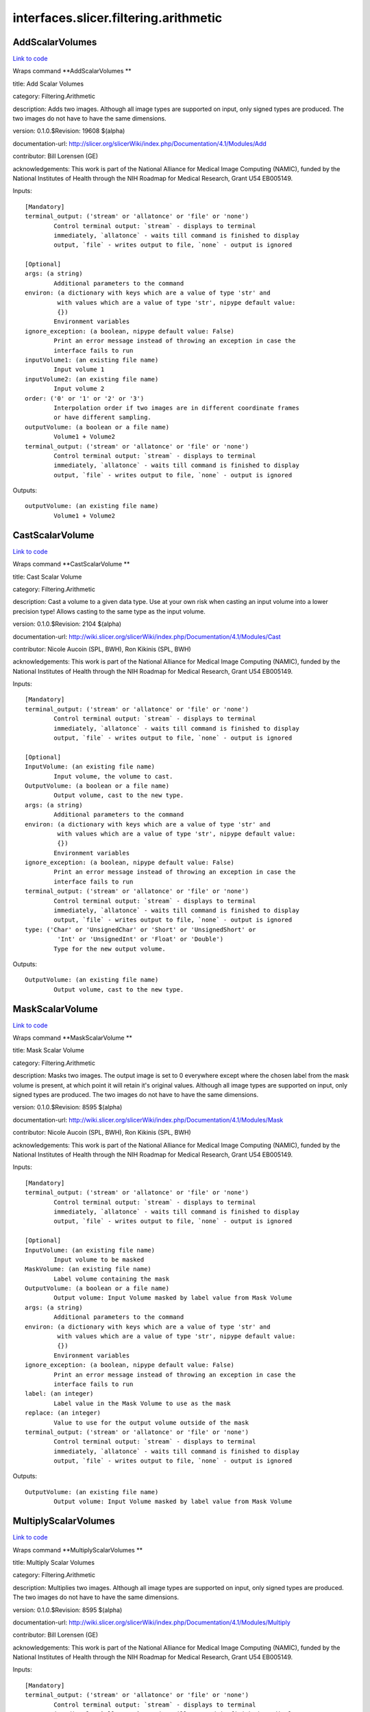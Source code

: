 .. AUTO-GENERATED FILE -- DO NOT EDIT!

interfaces.slicer.filtering.arithmetic
======================================


.. _nipype.interfaces.slicer.filtering.arithmetic.AddScalarVolumes:


.. index:: AddScalarVolumes

AddScalarVolumes
----------------

`Link to code <http://github.com/nipy/nipype/tree/b1b78251dfd6f3b60c6bc63f79f86b356a8fe9cc/nipype/interfaces/slicer/filtering/arithmetic.py#L123>`__

Wraps command **AddScalarVolumes **

title: Add Scalar Volumes

category: Filtering.Arithmetic

description: Adds two images. Although all image types are supported on input, only signed types are produced. The two images do not have to have the same dimensions.

version: 0.1.0.$Revision: 19608 $(alpha)

documentation-url: http://slicer.org/slicerWiki/index.php/Documentation/4.1/Modules/Add

contributor: Bill Lorensen (GE)

acknowledgements: This work is part of the National Alliance for Medical Image Computing (NAMIC), funded by the National Institutes of Health through the NIH Roadmap for Medical Research, Grant U54 EB005149.

Inputs::

        [Mandatory]
        terminal_output: ('stream' or 'allatonce' or 'file' or 'none')
                Control terminal output: `stream` - displays to terminal
                immediately, `allatonce` - waits till command is finished to display
                output, `file` - writes output to file, `none` - output is ignored

        [Optional]
        args: (a string)
                Additional parameters to the command
        environ: (a dictionary with keys which are a value of type 'str' and
                 with values which are a value of type 'str', nipype default value:
                 {})
                Environment variables
        ignore_exception: (a boolean, nipype default value: False)
                Print an error message instead of throwing an exception in case the
                interface fails to run
        inputVolume1: (an existing file name)
                Input volume 1
        inputVolume2: (an existing file name)
                Input volume 2
        order: ('0' or '1' or '2' or '3')
                Interpolation order if two images are in different coordinate frames
                or have different sampling.
        outputVolume: (a boolean or a file name)
                Volume1 + Volume2
        terminal_output: ('stream' or 'allatonce' or 'file' or 'none')
                Control terminal output: `stream` - displays to terminal
                immediately, `allatonce` - waits till command is finished to display
                output, `file` - writes output to file, `none` - output is ignored

Outputs::

        outputVolume: (an existing file name)
                Volume1 + Volume2

.. _nipype.interfaces.slicer.filtering.arithmetic.CastScalarVolume:


.. index:: CastScalarVolume

CastScalarVolume
----------------

`Link to code <http://github.com/nipy/nipype/tree/b1b78251dfd6f3b60c6bc63f79f86b356a8fe9cc/nipype/interfaces/slicer/filtering/arithmetic.py#L156>`__

Wraps command **CastScalarVolume **

title: Cast Scalar Volume

category: Filtering.Arithmetic

description: Cast a volume to a given data type.
Use at your own risk when casting an input volume into a lower precision type!
Allows casting to the same type as the input volume.

version: 0.1.0.$Revision: 2104 $(alpha)

documentation-url: http://wiki.slicer.org/slicerWiki/index.php/Documentation/4.1/Modules/Cast

contributor: Nicole Aucoin (SPL, BWH), Ron Kikinis (SPL, BWH)

acknowledgements: This work is part of the National Alliance for Medical Image Computing (NAMIC), funded by the National Institutes of Health through the NIH Roadmap for Medical Research, Grant U54 EB005149.

Inputs::

        [Mandatory]
        terminal_output: ('stream' or 'allatonce' or 'file' or 'none')
                Control terminal output: `stream` - displays to terminal
                immediately, `allatonce` - waits till command is finished to display
                output, `file` - writes output to file, `none` - output is ignored

        [Optional]
        InputVolume: (an existing file name)
                Input volume, the volume to cast.
        OutputVolume: (a boolean or a file name)
                Output volume, cast to the new type.
        args: (a string)
                Additional parameters to the command
        environ: (a dictionary with keys which are a value of type 'str' and
                 with values which are a value of type 'str', nipype default value:
                 {})
                Environment variables
        ignore_exception: (a boolean, nipype default value: False)
                Print an error message instead of throwing an exception in case the
                interface fails to run
        terminal_output: ('stream' or 'allatonce' or 'file' or 'none')
                Control terminal output: `stream` - displays to terminal
                immediately, `allatonce` - waits till command is finished to display
                output, `file` - writes output to file, `none` - output is ignored
        type: ('Char' or 'UnsignedChar' or 'Short' or 'UnsignedShort' or
                 'Int' or 'UnsignedInt' or 'Float' or 'Double')
                Type for the new output volume.

Outputs::

        OutputVolume: (an existing file name)
                Output volume, cast to the new type.

.. _nipype.interfaces.slicer.filtering.arithmetic.MaskScalarVolume:


.. index:: MaskScalarVolume

MaskScalarVolume
----------------

`Link to code <http://github.com/nipy/nipype/tree/b1b78251dfd6f3b60c6bc63f79f86b356a8fe9cc/nipype/interfaces/slicer/filtering/arithmetic.py#L55>`__

Wraps command **MaskScalarVolume **

title: Mask Scalar Volume

category: Filtering.Arithmetic

description: Masks two images. The output image is set to 0 everywhere except where the chosen label from the mask volume is present, at which point it will retain it's original values. Although all image types are supported on input, only signed types are produced. The two images do not have to have the same dimensions.

version: 0.1.0.$Revision: 8595 $(alpha)

documentation-url: http://wiki.slicer.org/slicerWiki/index.php/Documentation/4.1/Modules/Mask

contributor: Nicole Aucoin (SPL, BWH), Ron Kikinis (SPL, BWH)

acknowledgements: This work is part of the National Alliance for Medical Image Computing (NAMIC), funded by the National Institutes of Health through the NIH Roadmap for Medical Research, Grant U54 EB005149.

Inputs::

        [Mandatory]
        terminal_output: ('stream' or 'allatonce' or 'file' or 'none')
                Control terminal output: `stream` - displays to terminal
                immediately, `allatonce` - waits till command is finished to display
                output, `file` - writes output to file, `none` - output is ignored

        [Optional]
        InputVolume: (an existing file name)
                Input volume to be masked
        MaskVolume: (an existing file name)
                Label volume containing the mask
        OutputVolume: (a boolean or a file name)
                Output volume: Input Volume masked by label value from Mask Volume
        args: (a string)
                Additional parameters to the command
        environ: (a dictionary with keys which are a value of type 'str' and
                 with values which are a value of type 'str', nipype default value:
                 {})
                Environment variables
        ignore_exception: (a boolean, nipype default value: False)
                Print an error message instead of throwing an exception in case the
                interface fails to run
        label: (an integer)
                Label value in the Mask Volume to use as the mask
        replace: (an integer)
                Value to use for the output volume outside of the mask
        terminal_output: ('stream' or 'allatonce' or 'file' or 'none')
                Control terminal output: `stream` - displays to terminal
                immediately, `allatonce` - waits till command is finished to display
                output, `file` - writes output to file, `none` - output is ignored

Outputs::

        OutputVolume: (an existing file name)
                Output volume: Input Volume masked by label value from Mask Volume

.. _nipype.interfaces.slicer.filtering.arithmetic.MultiplyScalarVolumes:


.. index:: MultiplyScalarVolumes

MultiplyScalarVolumes
---------------------

`Link to code <http://github.com/nipy/nipype/tree/b1b78251dfd6f3b60c6bc63f79f86b356a8fe9cc/nipype/interfaces/slicer/filtering/arithmetic.py#L20>`__

Wraps command **MultiplyScalarVolumes **

title: Multiply Scalar Volumes

category: Filtering.Arithmetic

description: Multiplies two images. Although all image types are supported on input, only signed types are produced. The two images do not have to have the same dimensions.

version: 0.1.0.$Revision: 8595 $(alpha)

documentation-url: http://wiki.slicer.org/slicerWiki/index.php/Documentation/4.1/Modules/Multiply

contributor: Bill Lorensen (GE)

acknowledgements: This work is part of the National Alliance for Medical Image Computing (NAMIC), funded by the National Institutes of Health through the NIH Roadmap for Medical Research, Grant U54 EB005149.

Inputs::

        [Mandatory]
        terminal_output: ('stream' or 'allatonce' or 'file' or 'none')
                Control terminal output: `stream` - displays to terminal
                immediately, `allatonce` - waits till command is finished to display
                output, `file` - writes output to file, `none` - output is ignored

        [Optional]
        args: (a string)
                Additional parameters to the command
        environ: (a dictionary with keys which are a value of type 'str' and
                 with values which are a value of type 'str', nipype default value:
                 {})
                Environment variables
        ignore_exception: (a boolean, nipype default value: False)
                Print an error message instead of throwing an exception in case the
                interface fails to run
        inputVolume1: (an existing file name)
                Input volume 1
        inputVolume2: (an existing file name)
                Input volume 2
        order: ('0' or '1' or '2' or '3')
                Interpolation order if two images are in different coordinate frames
                or have different sampling.
        outputVolume: (a boolean or a file name)
                Volume1 * Volume2
        terminal_output: ('stream' or 'allatonce' or 'file' or 'none')
                Control terminal output: `stream` - displays to terminal
                immediately, `allatonce` - waits till command is finished to display
                output, `file` - writes output to file, `none` - output is ignored

Outputs::

        outputVolume: (an existing file name)
                Volume1 * Volume2

.. _nipype.interfaces.slicer.filtering.arithmetic.SubtractScalarVolumes:


.. index:: SubtractScalarVolumes

SubtractScalarVolumes
---------------------

`Link to code <http://github.com/nipy/nipype/tree/b1b78251dfd6f3b60c6bc63f79f86b356a8fe9cc/nipype/interfaces/slicer/filtering/arithmetic.py#L89>`__

Wraps command **SubtractScalarVolumes **

title: Subtract Scalar Volumes

category: Filtering.Arithmetic

description: Subtracts two images. Although all image types are supported on input, only signed types are produced. The two images do not have to have the same dimensions.

version: 0.1.0.$Revision: 19608 $(alpha)

documentation-url: http://wiki.slicer.org/slicerWiki/index.php/Documentation/4.1/Modules/Subtract

contributor: Bill Lorensen (GE)

acknowledgements: This work is part of the National Alliance for Medical Image Computing (NAMIC), funded by the National Institutes of Health through the NIH Roadmap for Medical Research, Grant U54 EB005149.

Inputs::

        [Mandatory]
        terminal_output: ('stream' or 'allatonce' or 'file' or 'none')
                Control terminal output: `stream` - displays to terminal
                immediately, `allatonce` - waits till command is finished to display
                output, `file` - writes output to file, `none` - output is ignored

        [Optional]
        args: (a string)
                Additional parameters to the command
        environ: (a dictionary with keys which are a value of type 'str' and
                 with values which are a value of type 'str', nipype default value:
                 {})
                Environment variables
        ignore_exception: (a boolean, nipype default value: False)
                Print an error message instead of throwing an exception in case the
                interface fails to run
        inputVolume1: (an existing file name)
                Input volume 1
        inputVolume2: (an existing file name)
                Input volume 2
        order: ('0' or '1' or '2' or '3')
                Interpolation order if two images are in different coordinate frames
                or have different sampling.
        outputVolume: (a boolean or a file name)
                Volume1 - Volume2
        terminal_output: ('stream' or 'allatonce' or 'file' or 'none')
                Control terminal output: `stream` - displays to terminal
                immediately, `allatonce` - waits till command is finished to display
                output, `file` - writes output to file, `none` - output is ignored

Outputs::

        outputVolume: (an existing file name)
                Volume1 - Volume2
